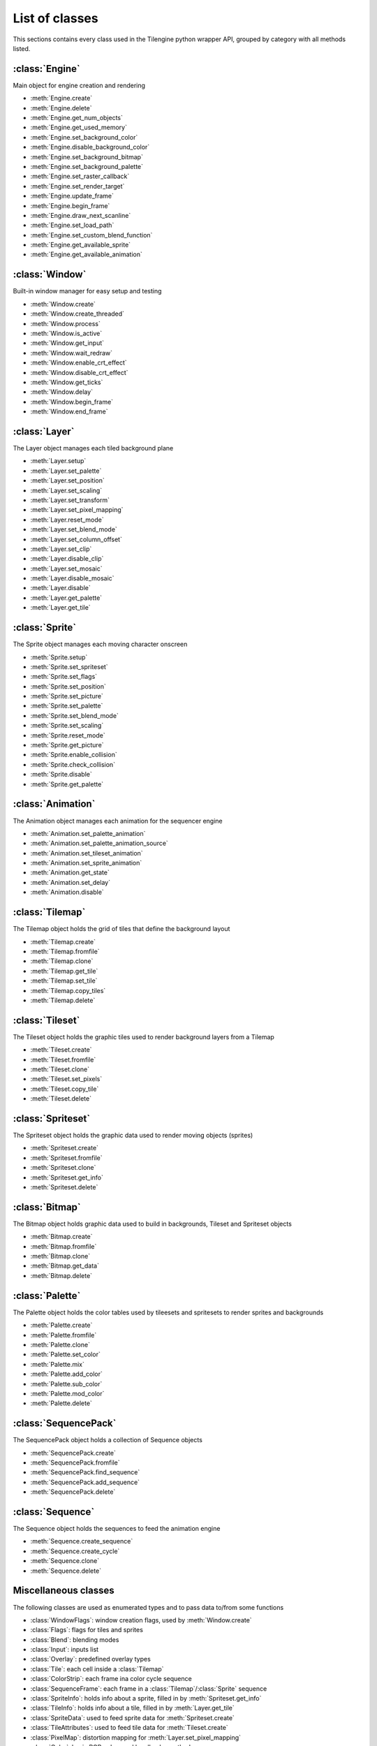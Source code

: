 .. py:module:: tilengine

List of classes
===============
This sections contains every class used in the Tilengine python wrapper API, grouped by category with all methods listed.

:class:`Engine`
----------------------------
Main object for engine creation and rendering

* :meth:`Engine.create`
* :meth:`Engine.delete`
* :meth:`Engine.get_num_objects`
* :meth:`Engine.get_used_memory`
* :meth:`Engine.set_background_color`
* :meth:`Engine.disable_background_color`
* :meth:`Engine.set_background_bitmap`
* :meth:`Engine.set_background_palette`
* :meth:`Engine.set_raster_callback`
* :meth:`Engine.set_render_target`
* :meth:`Engine.update_frame`
* :meth:`Engine.begin_frame`
* :meth:`Engine.draw_next_scanline`
* :meth:`Engine.set_load_path`
* :meth:`Engine.set_custom_blend_function`
* :meth:`Engine.get_available_sprite`
* :meth:`Engine.get_available_animation`

:class:`Window`
----------------------------
Built-in window manager for easy setup and testing

* :meth:`Window.create`
* :meth:`Window.create_threaded`
* :meth:`Window.process`
* :meth:`Window.is_active`
* :meth:`Window.get_input`
* :meth:`Window.wait_redraw`
* :meth:`Window.enable_crt_effect`
* :meth:`Window.disable_crt_effect`
* :meth:`Window.get_ticks`
* :meth:`Window.delay`
* :meth:`Window.begin_frame`
* :meth:`Window.end_frame`

:class:`Layer`
----------------------------
The Layer object manages each tiled background plane

* :meth:`Layer.setup`
* :meth:`Layer.set_palette`
* :meth:`Layer.set_position`
* :meth:`Layer.set_scaling`
* :meth:`Layer.set_transform`
* :meth:`Layer.set_pixel_mapping`
* :meth:`Layer.reset_mode`
* :meth:`Layer.set_blend_mode`
* :meth:`Layer.set_column_offset`
* :meth:`Layer.set_clip`
* :meth:`Layer.disable_clip`
* :meth:`Layer.set_mosaic`
* :meth:`Layer.disable_mosaic`
* :meth:`Layer.disable`
* :meth:`Layer.get_palette`
* :meth:`Layer.get_tile`

:class:`Sprite`
----------------------------
The Sprite object manages each moving character onscreen

* :meth:`Sprite.setup`
* :meth:`Sprite.set_spriteset`
* :meth:`Sprite.set_flags`
* :meth:`Sprite.set_position`
* :meth:`Sprite.set_picture`
* :meth:`Sprite.set_palette`
* :meth:`Sprite.set_blend_mode`
* :meth:`Sprite.set_scaling`
* :meth:`Sprite.reset_mode`
* :meth:`Sprite.get_picture`
* :meth:`Sprite.enable_collision`
* :meth:`Sprite.check_collision`
* :meth:`Sprite.disable`
* :meth:`Sprite.get_palette`

:class:`Animation`
----------------------------
The Animation object manages each animation for the sequencer engine

* :meth:`Animation.set_palette_animation`
* :meth:`Animation.set_palette_animation_source`
* :meth:`Animation.set_tileset_animation`
* :meth:`Animation.set_sprite_animation`
* :meth:`Animation.get_state`
* :meth:`Animation.set_delay`
* :meth:`Animation.disable`

:class:`Tilemap`
----------------------------
The Tilemap object holds the grid of tiles that define the background layout

* :meth:`Tilemap.create`
* :meth:`Tilemap.fromfile`
* :meth:`Tilemap.clone`
* :meth:`Tilemap.get_tile`
* :meth:`Tilemap.set_tile`
* :meth:`Tilemap.copy_tiles`
* :meth:`Tilemap.delete`

:class:`Tileset`
----------------------------
The Tileset object holds the graphic tiles used to render background layers from a Tilemap

* :meth:`Tileset.create`
* :meth:`Tileset.fromfile`
* :meth:`Tileset.clone`
* :meth:`Tileset.set_pixels`
* :meth:`Tileset.copy_tile`
* :meth:`Tileset.delete`

:class:`Spriteset`
----------------------------
The Spriteset object holds the graphic data used to render moving objects (sprites)

* :meth:`Spriteset.create`
* :meth:`Spriteset.fromfile`
* :meth:`Spriteset.clone`
* :meth:`Spriteset.get_info`
* :meth:`Spriteset.delete`

:class:`Bitmap`
----------------------------
The Bitmap object holds graphic data used to build in backgrounds, Tileset and Spriteset objects

* :meth:`Bitmap.create`
* :meth:`Bitmap.fromfile`
* :meth:`Bitmap.clone`
* :meth:`Bitmap.get_data`
* :meth:`Bitmap.delete`

:class:`Palette`
----------------------------
The Palette object holds the color tables used by tileesets and spritesets to render sprites and backgrounds

* :meth:`Palette.create`
* :meth:`Palette.fromfile`
* :meth:`Palette.clone`
* :meth:`Palette.set_color`
* :meth:`Palette.mix`
* :meth:`Palette.add_color`
* :meth:`Palette.sub_color`
* :meth:`Palette.mod_color`
* :meth:`Palette.delete`

:class:`SequencePack`
----------------------------
The SequencePack object holds a collection of Sequence objects

* :meth:`SequencePack.create`
* :meth:`SequencePack.fromfile`
* :meth:`SequencePack.find_sequence`
* :meth:`SequencePack.add_sequence`
* :meth:`SequencePack.delete`

:class:`Sequence`
----------------------------
The Sequence object holds the sequences to feed the animation engine

* :meth:`Sequence.create_sequence`
* :meth:`Sequence.create_cycle`
* :meth:`Sequence.clone`
* :meth:`Sequence.delete`

Miscellaneous classes
----------------------------
The following classes are used as enumerated types and to pass data to/from some functions

* :class:`WindowFlags`: window creation flags, used by :meth:`Window.create`
* :class:`Flags`: flags for tiles and sprites
* :class:`Blend`: blending modes
* :class:`Input`: inputs list
* :class:`Overlay`: predefined overlay types
* :class:`Tile`: each cell inside a :class:`Tilemap`
* :class:`ColorStrip`: each frame ina color cycle sequence
* :class:`SequenceFrame`: each frame in a :class:`Tilemap`/:class:`Sprite` sequence
* :class:`SpriteInfo`: holds info about a sprite, filled in by :meth:`Spriteset.get_info`
* :class:`TileInfo`: holds info about a tile, filled in by :meth:`Layer.get_tile`
* :class:`SpriteData`: used to feed sprite data for :meth:`Spriteset.create`
* :class:`TileAttributes`: used to feed tile data for :meth:`Tileset.create`
* :class:`PixelMap`: distortion mapping for :meth:`Layer.set_pixel_mapping`
* :class:`Color`: basic RGB color used by all color methods
